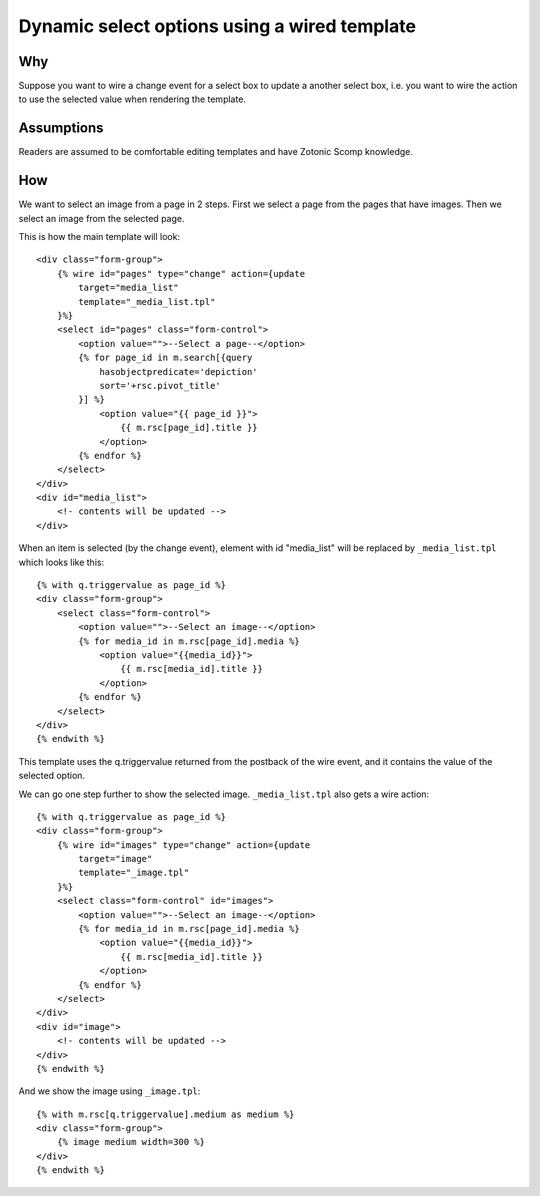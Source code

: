 .. highlight:: django

Dynamic select options using a wired template
=============================================

Why
---

Suppose you want to wire a change event for a select box to update a
another select box, i.e. you want to wire the action to
use the selected value when rendering the template.

Assumptions
-----------

Readers are assumed to be comfortable editing templates and have
Zotonic Scomp knowledge.

How
---

We want to select an image from a page in 2 steps. First we select a page from the pages that have images. Then we select an image from the selected page.

This is how the main template will look::

    <div class="form-group">
        {% wire id="pages" type="change" action={update
            target="media_list"
            template="_media_list.tpl"
        }%}
        <select id="pages" class="form-control">
            <option value="">--Select a page--</option>
            {% for page_id in m.search[{query
                hasobjectpredicate='depiction'
                sort='+rsc.pivot_title'
            }] %}
                <option value="{{ page_id }}">
                    {{ m.rsc[page_id].title }}
                </option>
            {% endfor %}
        </select>
    </div>
    <div id="media_list">
        <!- contents will be updated -->
    </div>

When an item is selected (by the change event), element with id "media_list" will be replaced by ``_media_list.tpl`` which looks like this::

    {% with q.triggervalue as page_id %}
    <div class="form-group">
        <select class="form-control">
            <option value="">--Select an image--</option>
            {% for media_id in m.rsc[page_id].media %}
                <option value="{{media_id}}">
                    {{ m.rsc[media_id].title }}
                </option>
            {% endfor %}
        </select>
    </div>
    {% endwith %}

This template uses the q.triggervalue returned from the postback of
the wire event, and it contains the value of the selected option.

We can go one step further to show the selected image. ``_media_list.tpl`` also gets a wire action::

    {% with q.triggervalue as page_id %}
    <div class="form-group">
        {% wire id="images" type="change" action={update
            target="image"
            template="_image.tpl"
        }%}
        <select class="form-control" id="images">
            <option value="">--Select an image--</option>
            {% for media_id in m.rsc[page_id].media %}
                <option value="{{media_id}}">
                    {{ m.rsc[media_id].title }}
                </option>
            {% endfor %}
        </select>
    </div>
    <div id="image">
        <!- contents will be updated -->
    </div>
    {% endwith %}

And we show the image using ``_image.tpl``::

    {% with m.rsc[q.triggervalue].medium as medium %}
    <div class="form-group">
        {% image medium width=300 %}
    </div>
    {% endwith %}
